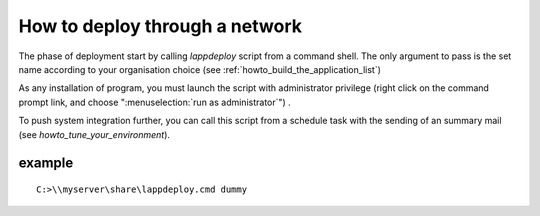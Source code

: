 .. Set the default domain and role, for limiting the markup overhead.
.. default-domain:: py
.. default-role:: any

.. _howto_deploy_through_a_network:

How to deploy through a network
===============================
.. sectionauthor:: Frédéric MEZOU <frederic.mezou@free.fr>

The phase of deployment start by calling `lappdeploy` script from a command
shell. The only argument to pass is the set name according to your organisation
choice (see :ref:`howto_build_the_application_list`)

As any installation of program, you must launch the script with administrator
privilege (right click on the command prompt link, and choose
":menuselection:`run as administrator`") .

To push system integration further, you can call this script from a schedule
task with the sending of an summary mail (see `howto_tune_your_environment`).

example
-------

::

    C:>\\myserver\share\lappdeploy.cmd dummy
